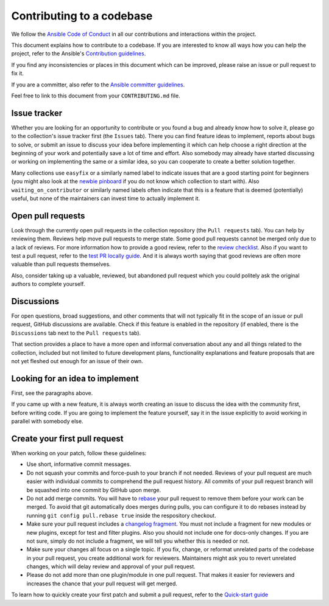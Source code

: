 **************************
Contributing to a codebase
**************************

We follow the `Ansible Code of Conduct <https://docs.ansible.com/ansible/latest/community/code_of_conduct.html>`_ in all our contributions and interactions within the project.

This document explains how to contribute to a codebase. If you are interested to know all ways how you can help the project, refer to the Ansible's `Contribution guidelines <contribution_to_project.rst>`_.

If you find any inconsistencies or places in this document which can be improved, please raise an issue or pull request to fix it.

If you are a committer, also refer to the `Ansible committer guidelines <https://docs.ansible.com/ansible/devel/community/committer_guidelines.html>`_.

Feel free to link to this document from your ``CONTRIBUTING.md`` file.

Issue tracker
=============

Whether you are looking for an opportunity to contribute or you found a bug and already know how to solve it, please go to the collection's issue tracker first (the ``Issues`` tab).
There you can find feature ideas to implement, reports about bugs to solve, or submit an issue to discuss your idea before implementing it which can help choose a right direction at the beginning of your work and potentially save a lot of time and effort.
Also somebody may already have started discussing or working on implementing the same or a similar idea,
so you can cooperate to create a better solution together.

Many collections use ``easyfix`` or a similarly named label to indicate issues that are a good starting point for beginners (you might also look at the `newbie pinboard <https://github.com/ansible/community/issues/437>`_ if you do not know which collection to start with). Also ``waiting_on_contributor`` or similarly named labels often indicate that this is a feature that is deemed (potentially) useful, but none of the maintainers can invest time to actually implement it.

Open pull requests
==================

Look through the currently open pull requests in the collection repository (the ``Pull requests`` tab).
You can help by reviewing them. Reviews help move pull requests to merge state. Some good pull requests cannot be merged only due to a lack of reviews. For more information how to provide a good review, refer to the `review checklist <review_checklist.rst>`_. Also if you want to test a pull request, refer to the `test PR locally guide <test_pr_locally_guide.rst>`_.
And it is always worth saying that good reviews are often more valuable than pull requests themselves.

Also, consider taking up a valuable, reviewed, but abandoned pull request which you could politely ask the original authors to complete yourself.

Discussions
===========

For open questions, broad suggestions, and other comments that will not typically fit in the scope of an issue or pull request, GitHub discussions are available. Check if this feature is enabled in the repository (if enabled, there is the ``Discussions`` tab next to the ``Pull requests`` tab).

That section provides a place to have a more open and informal conversation about any and all things related to the collection, included but not limited to future development plans, functionality explanations and feature proposals that are not yet fleshed out enough for an issue of their own.

Looking for an idea to implement
================================

First, see the paragraphs above.

If you came up with a new feature, it is always worth creating an issue
to discuss the idea with the community first, before writing code.
If you are going to implement the feature yourself, say it in the issue explicitly to avoid working in parallel with somebody else.

Create your first pull request
==============================

When working on your patch, follow these guidelines:

- Use short, informative commit messages.
- Do not squash your commits and force-push to your branch if not needed. Reviews of your pull request are much easier with individual commits to comprehend the pull request history. All commits of your pull request branch will be squashed into one commit by GitHub upon merge.
- Do not add merge commits. You will have to `rebase <https://docs.ansible.com/ansible/latest/dev_guide/developing_rebasing.html>`_ your pull request to remove them before your work can be merged. To avoid that git automatically does merges during pulls, you can configure it to do rebases instead by running ``git config pull.rebase true`` inside the respository checkout.
- Make sure your pull request includes a `changelog fragment <https://docs.ansible.com/ansible/devel/community/development_process.html#changelogs-how-to>`_. You must not include a fragment for new modules or new plugins, except for test and filter plugins. Also you should not include one for docs-only changes. If you are not sure, simply do not include a fragment, we will tell you whether this is needed or not.
- Make sure your changes all focus on a single topic. If you fix, change, or reformat unrelated parts of the codebase in your pull request, you create additional work for reviewers. Maintainers might ask you to revert unrelated changes, which will delay review and approval of your pull request.
- Please do not add more than one plugin/module in one pull request. That makes it easier for reviewers and increases the chance that your pull request will get merged.

To learn how to quickly create your first patch and submit a pull request, refer to the `Quick-start guide <create_pr_quick_start_guide.rst>`_

